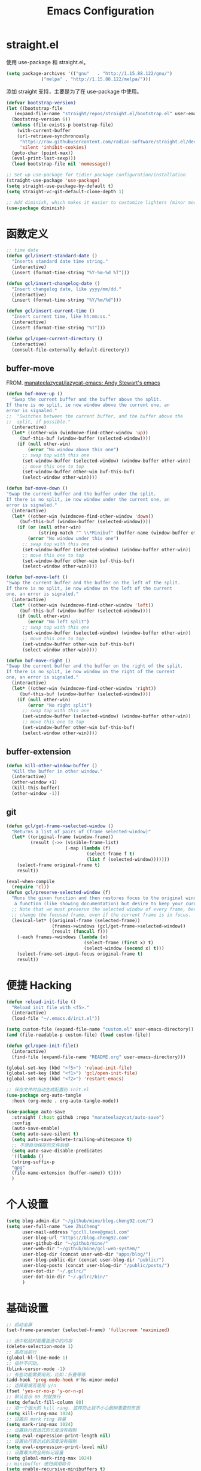 #+TITLE: Emacs Configuration
#+PROPERTY: header-args :tangle init.el
#+auto_tangle: yes

* straight.el

使用 use-package 和 straight.el。

#+begin_src emacs-lisp
  (setq package-archives '(("gnu"   . "http://1.15.88.122/gnu/")
			   ("melpa" . "http://1.15.88.122/melpa/")))
#+end_src

添加 straight 支持，主要是为了在 use-package 中使用。

#+begin_src emacs-lisp
  (defvar bootstrap-version)
  (let ((bootstrap-file
	 (expand-file-name "straight/repos/straight.el/bootstrap.el" user-emacs-directory))
	(bootstrap-version 6))
    (unless (file-exists-p bootstrap-file)
      (with-current-buffer
	  (url-retrieve-synchronously
	   "https://raw.githubusercontent.com/radian-software/straight.el/develop/install.el"
	   'silent 'inhibit-cookies)
	(goto-char (point-max))
	(eval-print-last-sexp)))
    (load bootstrap-file nil 'nomessage))

  ;; Set up use-package for tidier package configuration/installation
  (straight-use-package 'use-package)
  (setq straight-use-package-by-default t)
  (setq straight-vc-git-default-clone-depth 1)

  ;; Add diminish, which makes it easier to customize lighters (minor mode display)
  (use-package diminish)
#+end_src

* 函数定义
#+begin_src emacs-lisp
;; time date
(defun gcl/insert-standard-date ()
  "Inserts standard date time string."
  (interactive)
  (insert (format-time-string "%Y-%m-%d %T")))

(defun gcl/insert-changelog-date ()
  "Insert changelog date, like yyyy/mm/dd."
  (interactive)
  (insert (format-time-string "%Y/%m/%d")))

(defun gcl/insert-current-time ()
  "Insert current time, like hh:mm:ss."
  (interactive)
  (insert (format-time-string "%T")))

(defun gcl/open-current-directory ()
  (interactive)
  (consult-file-externally default-directory))
#+end_src

** buffer-move
FROM. [[https://github.com/manateelazycat/lazycat-emacs][manateelazycat/lazycat-emacs: Andy Stewart's emacs]]

#+begin_src emacs-lisp
(defun buf-move-up ()
  "Swap the current buffer and the buffer above the split.
If there is no split, ie now window above the current one, an
error is signaled."
;;  "Switches between the current buffer, and the buffer above the
;;  split, if possible."
  (interactive)
  (let* ((other-win (windmove-find-other-window 'up))
	 (buf-this-buf (window-buffer (selected-window))))
    (if (null other-win)
        (error "No window above this one")
      ;; swap top with this one
      (set-window-buffer (selected-window) (window-buffer other-win))
      ;; move this one to top
      (set-window-buffer other-win buf-this-buf)
      (select-window other-win))))

(defun buf-move-down ()
"Swap the current buffer and the buffer under the split.
If there is no split, ie now window under the current one, an
error is signaled."
  (interactive)
  (let* ((other-win (windmove-find-other-window 'down))
	 (buf-this-buf (window-buffer (selected-window))))
    (if (or (null other-win)
            (string-match "^ \\*Minibuf" (buffer-name (window-buffer other-win))))
        (error "No window under this one")
      ;; swap top with this one
      (set-window-buffer (selected-window) (window-buffer other-win))
      ;; move this one to top
      (set-window-buffer other-win buf-this-buf)
      (select-window other-win))))

(defun buf-move-left ()
"Swap the current buffer and the buffer on the left of the split.
If there is no split, ie now window on the left of the current
one, an error is signaled."
  (interactive)
  (let* ((other-win (windmove-find-other-window 'left))
	 (buf-this-buf (window-buffer (selected-window))))
    (if (null other-win)
        (error "No left split")
      ;; swap top with this one
      (set-window-buffer (selected-window) (window-buffer other-win))
      ;; move this one to top
      (set-window-buffer other-win buf-this-buf)
      (select-window other-win))))

(defun buf-move-right ()
"Swap the current buffer and the buffer on the right of the split.
If there is no split, ie now window on the right of the current
one, an error is signaled."
  (interactive)
  (let* ((other-win (windmove-find-other-window 'right))
	 (buf-this-buf (window-buffer (selected-window))))
    (if (null other-win)
        (error "No right split")
      ;; swap top with this one
      (set-window-buffer (selected-window) (window-buffer other-win))
      ;; move this one to top
      (set-window-buffer other-win buf-this-buf)
      (select-window other-win))))
#+end_src
** buffer-extension
#+begin_src emacs-lisp
(defun kill-other-window-buffer ()
  "Kill the buffer in other window."
  (interactive)
  (other-window +1)
  (kill-this-buffer)
  (other-window -1))
#+end_src
** git
#+begin_src emacs-lisp
(defun gcl/get-frame->selected-window ()
  "Returns a list of pairs of (frame selected-window)"
  (let* ((original-frame (window-frame))
         (result (->> (visible-frame-list)
                      (-map (lambda (f)
                              (select-frame f t)
                              (list f (selected-window)))))))
    (select-frame original-frame t)
    result))

(eval-when-compile
  (require 'cl))
(defun gcl/preserve-selected-window (f)
  "Runs the given function and then restores focus to the original window. Useful when you want to invoke
   a function (like showing documentation) but desire to keep your current window focused."
  ;; Note that we must preserve the selected window of every frame, because the function being executed may
  ;; change the focused frame, even if the current frame is in focus.
  (lexical-let* ((original-frame (selected-frame))
                 (frames->windows (gcl/get-frame->selected-window))
                 (result (funcall f)))
    (-each frames->windows (lambda (x)
                             (select-frame (first x) t)
                             (select-window (second x) t)))
    (select-frame-set-input-focus original-frame t)
    result))
#+end_src
* 便捷 Hacking
#+begin_src emacs-lisp
  (defun reload-init-file ()
    "Reload init file with <f5>."
    (interactive)
    (load-file "~/.emacs.d/init.el"))

  (setq custom-file (expand-file-name "custom.el" user-emacs-directory))
  (and (file-readable-p custom-file) (load custom-file))

  (defun gcl/open-init-file()
    (interactive)
    (find-file (expand-file-name "README.org" user-emacs-directory)))

  (global-set-key (kbd "<f5>") 'reload-init-file)
  (global-set-key (kbd "<f1>") 'gcl/open-init-file)
  (global-set-key (kbd "<f2>") 'restart-emacs)

  ;; 保存文件时自动生成配置到 init.el
  (use-package org-auto-tangle
    :hook (org-mode . org-auto-tangle-mode))

  (use-package auto-save
    :straight (:host github :repo "manateelazycat/auto-save")
    :config
    (auto-save-enable)
    (setq auto-save-silent t)
    (setq auto-save-delete-trailing-whitespace t)
    ;; 不想自动保存的文件后缀
    (setq auto-save-disable-predicates
	'((lambda ()
	(string-suffix-p
	"gpg"
	(file-name-extension (buffer-name)) t))))
    )
#+end_src

* 个人设置
#+begin_src emacs-lisp
(setq blog-admin-dir "~/github/mine/blog.cheng92.com/")
(setq user-full-name "Lee ZhiCheng"
      user-mail-address "gccll.love@gmail.com"
      user-blog-url "https://blog.cheng92.com"
      user-github-dir "~/github/mine/"
      user-web-dir "~/github/mine/gcl-web-system/"
      user-blog-dir (concat user-web-dir "apps/blog/")
      user-blog-public-dir (concat user-blog-dir "public/")
      user-blog-posts (concat user-blog-dir "/public/posts/")
      user-dot-dir "~/.gclrc/"
      user-dot-bin-dir "~/.gclrc/bin/"
      )
#+end_src
* 基础设置
#+begin_src emacs-lisp
  ;; 启动全屏
  (set-frame-parameter (selected-frame) 'fullscreen 'maximized)

  ;; 选中粘贴时能覆盖选中的内容
  (delete-selection-mode 1)
  ;; 高亮当前行
  (global-hl-line-mode 1)
  ;; 指针不闪动。
  (blink-cursor-mode -1)
  ;; 有些功能需要用到，比如：折叠等等
  (add-hook 'prog-mode-hook #'hs-minor-mode)
  ;; 选择是或否是用 y/n
  (fset 'yes-or-no-p 'y-or-n-p)
  ;; 默认显示 80 列就换行
  (setq default-fill-column 80)
  ;; 用一个很大的 kill ring. 这样防止我不小心删掉重要的东西
  (setq kill-ring-max 1024)
  ;; 设置的 mark ring 容量
  (setq mark-ring-max 1024)
  ;; 设置执行表达式的长度没有限制
  (setq eval-expression-print-length nil)
  ;; 设置执行表达式的深度没有限制
  (setq eval-expression-print-level nil)
  ;; 设置最大的全局标记容量
  (setq global-mark-ring-max 1024)
  ;; minibuffer 递归调用命令
  (setq enable-recursive-minibuffers t)
  ;; 删除minibuffer的重复历史
  (setq history-delete-duplicates t)
  ;; 显示消息超时的时间
  (setq minibuffer-message-timeout 1)
  ;; 自动更新 buffer
  (setq auto-revert-mode 1)
  ;; 括号匹配显示但不是烦人的跳到另一个括号。
  (setq show-paren-style 'parentheses)
  ;; 当插入右括号时显示匹配的左括号
  (setq blink-matching-paren t)
  ;; 不自动添加换行符到末尾, 有些情况会出现错误
  (setq require-final-newline nil)
  ;; 比较窗口设置在同一个 frame 里
  (setq ediff-window-setup-function (quote ediff-setup-windows-plain))
  ;; 设置传送文件默认的方法
  (setq tramp-default-method "ssh")
  ;; 禁止显示鼠标指针
  (setq void-text-area-pointer nil)
  ;; 当出现异常时弹出三角警告
  (setq visible-bell t)
  ;; 显示行尾空格
  (setq show-trailing-whitespace t)
  (setq create-lockfiles nil)

  ;; --- 关闭启动消息。
  (setq inhibit-startup-screen t)
  (setq inhibit-startup-message t)
  (setq inhibit-startup-echo-area-message t)
  (setq initial-scratch-message nil)
  ;; 改变 *scratch* buffer 的模式
  (setq initial-major-mode 'emacs-lisp-mode)
  (setq initial-buffer-choice t)
  ;; *scratch* buffer 初始显示的内容
  (setq initial-scratch-message "\
  ;; This buffer is for notes you don't want to save, and for Ruby code.
  ;; If you want to create a file, visit that file with C-x C-f,
  ;; then enter the text in that file's own buffer.")
#+end_src
* 性能设置
#+begin_src emacs-lisp
  (defun max-gc-limit ()
    (setq gc-cons-threshold most-positive-fixnum))

  (defun reset-gc-limit ()
    (setq gc-cons-threshold 800000))

  ;; 设置垃圾回收限制
  (add-hook 'minibuffer-setup-hook #'max-gc-limit)
  (add-hook 'minibuffer-exit-hook #'reset-gc-limit)
  (setq-default bidi-display-reordering nil)

  ;; 加速启动
  (setq auto-mode-case-fold nil)
  ;; 加快快捷键提示的速度
  (setq echo-keystrokes 0.1)

  ;; 提升 IO 性能。
  (setq process-adaptive-read-buffering nil)
  ;; 增加单次读取进程输出的数据量（缺省 4KB) 。
  (setq read-process-output-max (* 1024 1024))

  ;; 缩短 fontify 时间。
  (setq jit-lock-defer-time nil)
  (setq jit-lock-context-time 0.1)
  ;; 更积极的 fontify 。
  (setq fast-but-imprecise-scrolling nil)
  (setq redisplay-skip-fontification-on-input nil)

  ;; 缩短更新 screen 的时间。
  (setq idle-update-delay 0.1)

  ;; 使用字体缓存，避免卡顿。
  (setq inhibit-compacting-font-caches t)
  ;; 使用更瘦字体。
  (setq ns-use-thin-smoothing t)
  ;; 一次滚动一行，避免窗口跳动。
  (setq mouse-wheel-scroll-amount '(1 ((shift) . hscroll)))
  (setq mouse-wheel-scroll-amount-horizontal 1)
  (setq mouse-wheel-follow-mouse t)
  (setq mouse-wheel-progressive-speed nil)

  (defconst 1mb 1048576)
  (defconst 20mb 20971520)
  (defconst 30mb 31457280)
  (defconst 50mb 52428800)

  ;; lsp-mode's performance suggest
  (setq read-process-output-max (* 3 1mb))
#+end_src

so-long

#+begin_src emacs-lisp
(use-package so-long
  :straight (:host github :repo "hlissner/emacs-so-long")
  :config
  (add-hook 'after-init-hook #'global-so-long-mode)
  (setq so-long-threshold 40000))
#+end_src
* UI/主题/字体
#+begin_src emacs-lisp
(set-face-attribute 'default nil :height 140 :family "WenQuanYi Micro Hei Mono")

(use-package font-lock+
  :straight (:host github :repo "emacsmirror/font-lock-plus"))

(use-package all-the-icons)
(use-package all-the-icons-dired
  :hook ((dired-mode . all-the-icons-dired-mode)))

;; -- header line
(set-face-attribute 'header-line nil
                    :foreground (face-attribute 'mode-line :foreground)
                    :background (face-attribute 'mode-line :background)
                    ;; height of mode-line is also unspecified, so we set it directly.
                    :height 150
                    :box (face-attribute 'mode-line :box))

;; -- awesome tray
(use-package awesome-tray
  :straight (awesome-tray :type git :host github :repo "manateelazycat/awesome-tray")
  :config
  (setq awesome-tray-mode-line-height 0.1)
  ;; (setq-default awesome-tray-mode-line-default-height 0.1)
  (setq awesome-tray-mode-line-active-color "#EC4899")
  (setq awesome-tray-mode-line-inactive-color "#959eb1")
  (setq awesome-tray-active-modules '(
				      ;; "location"
				      "pdf-view-page"
				      "date"
				      "file-path"
				      "buffer-name"
				      "mode-name"
				      "battery"
				      "git"
				      "input-method"
				      "evil"
				      ;; "flymake"
				      "belong"
				      "anzu"
				      ;; "github"
				      ))
  (setq awesome-tray-date-format "%d/%H:%M:%S")

  (awesome-tray-mode 1))

;; -- highlight-parentheses
(use-package highlight-parentheses
  :hook (prog-mode . highlight-parentheses-mode)
  :config
  (add-hook 'minibuffer-setup-hook #'highlight-parentheses-minibuffer-setup)
  )

;; -- 丰富括号
(use-package rainbow-delimiters
  :hook (prog-mode-hook . rainbow-delimiters-mode))

#+end_src
* MiniBuffer

** marginalia
#+begin_src emacs-lisp
(use-package marginalia
    :custom
    (marginalia-max-relative-age 0)
    (marginalia-align 'right)
    :init
    (marginalia-mode))
#+end_src
*** all-the-icons-completion
#+begin_src emacs-lisp
(use-package all-the-icons-completion
    :after (marginalia all-the-icons)
    :hook (marginalia-mode . all-the-icons-completion-marginalia-setup)
    :init
    (all-the-icons-completion-mode))
#+end_src
*** vertico
#+begin_src emacs-lisp
(use-package vertico
  ;; Special recipe to load extensions conveniently
  :straight (vertico :files (:defaults "extensions/*")
		                 :includes (vertico-indexed
				                        vertico-flat
				                        vertico-grid
				                        vertico-mouse
				                        vertico-quick
				                        vertico-buffer
				                        vertico-repeat
				                        vertico-reverse
				                        vertico-directory
				                        vertico-multiform
				                        vertico-unobtrusive
				                        ))
  ;; Make sure vertico state is saved for `vertico-repeat'
  :hook (minibuffer-setup . vertico-repeat-save)
  :custom
  (vertico-count 13)                    ; Number of candidates to display
  (vertico-resize t)
  (vertico-cycle nil) ; Go from last to first candidate and first to last (cycle)?
  :config
  (vertico-mode))
#+end_src
** embark
#+begin_src emacs-lisp
(use-package embark
  :ensure t

  :bind
  (("C-." . embark-act)         ;; pick some comfortable binding
   ("C-;" . embark-dwim)        ;; good alternative: M-.
   ("C-h B" . embark-bindings)) ;; alternative for `describe-bindings'

  :init

  ;; Optionally replace the key help with a completing-read interface
  (setq prefix-help-command #'embark-prefix-help-command)

  :config

  ;; Hide the mode line of the Embark live/completions buffers
  (add-to-list 'display-buffer-alist
               '("\\`\\*Embark Collect \\(Live\\|Completions\\)\\*"
                 nil
                 (window-parameters (mode-line-format . none)))))

;; Consult users will also want the embark-consult package.
(use-package embark-consult
  :ensure t ; only need to install it, embark loads it after consult if found
  :hook
  (embark-collect-mode . consult-preview-at-point-mode))
#+end_src
* Evil
#+begin_src emacs-lisp
(use-package which-key
  :hook (after-init . which-key-mode)
  :ensure t
  :init
  (setq which-key-side-window-location 'bottom)
  (setq which-key-show-early-on-C-h t)
  (setq which-key-idle-delay 0.1)
  ;;(setq which-key-idle-secondary-delay 0.05)
  (which-key-mode)
  )

(use-package evil
  :ensure t
  :init
  (evil-mode)
  :config
  ;; 退出编辑模式后光标留在原地
  (setq evil-move-cursor-back nil)
  ;; 让回车，TAB，空格键保持原来的功能
  (with-eval-after-load 'evil-maps
    (define-key evil-motion-state-map (kbd "RET") nil)
    (define-key evil-motion-state-map (kbd "TAB") nil)
    (define-key evil-motion-state-map (kbd "SPC") nil))
  (progn
    (setcdr evil-insert-state-map nil)
    (define-key evil-insert-state-map [escape] 'evil-normal-state)

    ;; --- 解绑一些按键
    (evil-global-set-key 'normal (kbd "c") nil)

    (setcdr evil-insert-state-map nil)
    (define-key evil-insert-state-map [escape] 'evil-normal-state)
    (setq-default evil-ex-search-persistent-highlight nil)

    (define-key evil-motion-state-map (kbd "0") 'evil-end-of-line)

    (evil-global-set-key 'normal "f" 'evil-avy-goto-char)
    (evil-global-set-key 'normal "w" 'evil-avy-goto-word-or-subword-1)
    (evil-global-set-key 'normal "s" 'evil-avy-goto-line)
    (evil-global-set-key 'motion "-" 'org-decrease-number-at-point)
    (evil-global-set-key 'motion "+" 'org-increase-number-at-point)

    (evil-global-set-key 'normal (kbd "gd") 'xref-find-definitions)
    (evil-global-set-key 'normal (kbd "gb") 'xref-pop-marker-stack)
    (evil-global-set-key 'normal (kbd "gc") 'show-commit-and-preserve-window)

    (evil-global-set-key 'normal (kbd "cc") 'evilnc-copy-and-comment-lines)
    )
  )

(use-package evil-nerd-commenter
  :ensure t)

(use-package evil-surround
  :ensure t
  :config
  (setq-default evil-surround-pairs-alist
		            '((?\( . ("(" . ")"))
                  (?\[ . ("[" . "]"))
                  (?\{ . ("{" . "}"))

                  (?\) . ("( " . " )"))
                  (?\] . ("[ " . " ]"))
                  (?\} . ("{ " . " }"))

                  (?# . ("#{" . "}"))
                  (?b . ("(" . ")"))
                  (?B . ("{" . "}"))
                  (?> . ("<" . ">"))

                  (?\/ . ("/* " . " */"))

                  ;; Single-quoted strings
                  (?\' . ("'" . "'"))

                  ;; Emacs-style quotes
                  (?\` . ("`" . "'"))
		              ;; javascript
                  (?\` . ("`" . "`"))

                  ;; Python multi-line strings
                  (?d . ("\"\"\"" . "\"\"\""))
                  (?D . ("'''" . "'''"))

                  (?t . evil-surround-read-tag)
                  (?< . evil-surround-read-tag)
                  (?f . evil-surround-function)))
  (global-evil-surround-mode 1))
#+end_src

在一些模式中关闭 evil-mode:

#+begin_src emacs-lisp
;; (evil-set-initial-state 'color-rg-mode 'emacs)
;; (evil-set-initial-state 'multi-vterm-mode 'emacs)
;; (evil-set-initial-state 'vterm-mode 'emacs)
;; (evil-set-initial-state 'magit-mode 'emacs)
;; (evil-set-initial-state 'dired-mode 'emacs)
;; (evil-set-initial-state 'magit-branch-manager-mode 'emacs)
#+end_src

* General
#+begin_src emacs-lisp
(use-package general)
#+end_src
** Fn
#+begin_src emacs-lisp
(general-define-key
 ;; "<f2>" 'restart-emacs
 )
#+end_src

** 逗号前缀

#+begin_src emacs-lisp
(general-create-definer global-leader
  :keymaps 'override
  :states '(emacs normal hybrid motion visual operator)
  :prefix ","
  "" '(:ignore t :which-key (lambda (arg) `(,(cadr (split-string (car arg) " ")) . ,(replace-regexp-in-string "-mode$" "" (symbol-name major-mode))))))

(global-leader
  ;; "c" 'blamer-show-posframe-commit-info
  "," 'hydra-smerge/body
  "l" 'hydra-lsp/body
  "r" 'hydra-roam/body
  "t" 'treemacs
  )
#+end_src

** SPC 空格

#+begin_src emacs-lisp
  (general-create-definer global-definer
    :keymaps 'override
    :states '(insert emacs normal hybrid motion visual operator)
    :prefix "SPC"
    :non-normal-prefix "C-SPC")

  (global-definer
   "TAB" 'projectile-persp-switch-project
   "SPC" 'execute-extended-command
   "0" 'select-window-0
   "1" 'select-window-1
   "2" 'select-window-2
   "3" 'select-window-3
   "," 'delete-window
   "." 'kill-this-buffer
   ";" 'kill-other-window-buffer
   "x" 'switch-to-scratch-buffer
   "`" 'multi-vterm-project
   )

  ;; 可以定制 SPC <key1> <key2> ...
  (defmacro +general-global-menu! (name infix-key &rest body)
    "Create a definer named +general-global-NAME wrapping global-definer.
    Create prefix map: +general-global-NAME. Prefix bindings in BODY with INFIX-KEY."
    (declare (indent 2))
    `(progn
       (general-create-definer ,(intern (concat "+general-global-" name))
	 :wrapping global-definer
	 :prefix-map ',(intern (concat "+general-global-" name "-map"))
	 :infix ,infix-key
	 :wk-full-keys nil
	 "" '(:ignore t :which-key ,name))
       (,(intern (concat "+general-global-" name))
	,@body)))
#+end_src

*** SPC a 应用类
#+begin_src emacs-lisp
  (+general-global-menu! "apps" "a"
			 "a" 'org-agenda
			 "c" 'agenda
       ;; "l" 'app-launcher-run-app
       )
#+end_src

*** SPC b Buffer 相关

#+begin_src emacs-lisp
  (+general-global-menu! "buffer" "b"
			 "b" 'consult-buffer
			 "o" 'consult-buffer-other-window
			 "p" 'previous-buffer
			 "n" 'next-buffer
			 "k" 'kill-buffer
			 "d" 'kill-current-buffer
			 "i" 'ibuffer
			 "r" 'crux-rename-buffer-and-file
			 "x" 'crux-kill-other-buffers
			 "f" 'gcl/open-current-directory
			 )
#+end_src

*** SPC e 异常
#+begin_src emacs-lisp
(+general-global-menu! "errors" "e"
  "e" 'consult-lsp-diagnostics
	)
#+end_src
*** SPC f 文件相关

#+begin_src emacs-lisp
  (+general-global-menu! "files" "f"
			 "o" 'crux-open-with
			 "p" 'consult-find
			 "f" 'find-file
			 "d" 'crux-delete-file-and-buffer
			 "r" 'crux-rename-file-and-buffer
			 )
#+end_src

*** SPC l 加载或链接相关

#+begin_src emacs-lisp
  (+general-global-menu! "load&link" "l"
			 ;; test: https://blog.cheng92.com
			 "o" 'link-hint-open-link
			 "c" 'link-hint-copy-link
			 )
#+end_src

*** SPC p 项目相关

#+begin_src emacs-lisp
  (+general-global-menu! "projects" "p"
			 "p" 'consult-projectile-switch-project
			 "f" 'consult-projectile-find-file
			 "d" 'consult-projectile-find-dir
			 "b" 'consult-projectile-switch-to-buffer
			 "B" 'consult-project-buffer
			 )
#+end_src

*** SPC q 查询相关

#+begin_src emacs-lisp
  (+general-global-menu! "query" "q"
			 ;; "r" 'restart-emacs
			 )
#+end_src

*** SPC s 搜索相关

#+begin_src emacs-lisp
(+general-global-menu! "search" "s"
  "p" 'consult-ripgrep
  "v" 'consult-lsp-symbols
  )
#+end_src

*** SPC t treemacs
#+begin_src emacs-lisp
(+general-global-menu! "treemacs" "t"
  "1" 'treemacs-delete-other-windows
  "," 'treemacs
  "d" 'treemacs-select-directory
  "b" 'treemacs-bookmark
  "f" 'treemacs-find-file
  "t" 'treemacs-find-tag
  )
#+end_src
*** SPC w 窗口相关

#+begin_src emacs-lisp
  (+general-global-menu! "window" "w"
			 "," 'delete-window
			 "-" 'split-window-below
			 "v" 'split-window-right
			 "m" 'delete-other-windows
			 "h" 'evil-window-left
			 "l" 'evil-window-right
			 "j" 'evil-window-down
			 "k" 'evil-window-up)
#+end_src

** 组合按键
*** Control 组合键(C)
#+begin_src emacs-lisp
  (general-define-key
   ;; "C-;" 'embark-act
   "C-=" 'er/expand-region
   ;; "C-a" 'crux-move-beginning-of-line
   "C-r" 'crux-rename-buffer-and-file
   "C-j" 'emmet-expand-yas
   "C-s" 'consult-line
   "C-'" 'toggle-quotes-plus
   "C-`" 'vterm-toggle
   "C-w" 'evil-delete-backward-word
   "C-p" 'previous-line
   "C-S-h" 'buf-move-left
   "C-S-l" 'buf-move-right
   "C-S-j" 'buf-move-down
   "C-S-k" 'buf-move-up
   "C-S-o" 'duplicate-line-or-region-above
   "C-S-n" 'duplicate-line-or-region-below

   ;; C-c
   ;; 1 + 2 + 3
   ;; C-c f  -> hydra-lsp/body
   "C-c b" 'consult-bookmark
   "C-c h" 'consult-history
   "C-c o" 'consult-outline
   ;; "C-c c" 'copy-buffer-file-name-as-kill
   "C-c e" 'consult-flycheck
   "C-c r" 'vr/replace
   "C-c q" 'vr/query-replace
   "C-c m" 'vr/mc-mark
   "C-c u" 'uuidgen
   "C-c f" 'devdocs-lookup
   "C-c t" 'treemacs

   ;; C-c i, insert
   "C-c i u" 'org-mac-link-get-link
   "C-c i s" 'yas-insert-snippet
   "C-c i y" 'consult-yasnippet
   "C-c i t" 'gcl/insert-current-time
   "C-c i d" 'gcl/insert-standard-date

   ;; C-c g, git
   ;; ...

   ;; yas & fanyi
   "C-c y y" 'fanyi-dwim2
   "C-c y n" 'yas-new-snippet
   "C-c y r" 'yas-reload-all
   "C-c y v" 'yas-visit-snippet-file
   "C-c y V" 'consult-yasnippet-visit-snippet-file
   )
#+end_src

*** Command 组合键(s)

#+begin_src emacs-lisp
  (general-define-key
   "<s-backspace>" 'crux-kill-line-backwards
   "<s-left>" 'windmove-left
   "<s-right>" 'windmove-right
   "<s-down>" 'windmove-down
   "<s-up>" 'windmove-up
   "s-," 'bury-buffer
   "s-." 'unbury-buffer
   "s-<" 'watch-other-window-up-line
   "s->" 'watch-other-window-down-line
   ;; "s-0" 'sp-splice-sexp
   "s-p" 'move-text-up
   "s-n" 'move-text-down
   "s-m" 'toggle-input-method
   "s-o" 'toggle-one-window
   "s-R" 're-builder
   ;; "s-i" 'gcl/string-inflection-cycle-auto
   "s-d" 'consult-dir
   "s-F" 'format-all-buffer
   ;; "s-h" 'gcl/urls/body
   "s-`" 'vterm-toggle
   "s-'" 'vertico-repeat

   ;; s-g
   "s-g" nil
   "s-g o" 'consult-outline
   "s-g m" 'consult-mark
   "s-g k" 'consult-global-mark
   "s-g i" 'consult-yasnippet
   )
#+end_src

*** Option/Alt 组合键(M)

#+begin_src emacs-lisp
  (general-define-key
   ;; M, Option/Alt
   "M-0" 'treemacs
   "M-s" 'symbol-overlay-put
   "M-n" 'symbol-overlay-switch-forward
   "M-p" 'symbol-overlay-switch-backward
   "M-c" 'symbol-overlay-remove-all
   ;; "M-*" 'tempel-insert
   ;; "M-+" 'tempel-complete
   "M-'" 'consult-register-store
   "M-#" 'consult-register-load
   "M-;" 'evilnc-comment-or-uncomment-lines
   ;; "M-e" 'emojify-insert-emoji
   "M-d" 'dash-at-point
   ;; "M-j" 'rime-inline-ascii
   "M-i" 'consult-imenu
   "M-m" 'blamer-show-posframe-commit-info
   )
#+end_src

* snippets
** abbrevs
#+begin_src emacs-lisp
(setq save-abbrevs nil)
(setq-default abbrev-mode t)
(define-abbrev-table
  'global-abbrev-table '(
			 ;; signature
			 ("8zc" "lizhicheng")
			 ("8zj" "李志诚")
			 ("8lp" "范婷婷")
			 ;; Microsoft
			 ("8ms" "Microsoft")
			 ("8em" "gccll.love@gmail.com")
			 ("8bl" "https://blog.cheng92.com")
			 ))

#+end_src
** dabbrevs
#+begin_src emacs-lisp
(use-package dabbrev
    ;; Swap M-/ and C-M-/
    :bind (("M-/" . dabbrev-completion)
	   ("C-M-/" . dabbrev-expand))
    ;; Other useful Dabbrev configurations.
    :custom
    (dabbrev-ignored-buffer-regexps '("\\.\\(?:pdf\\|jpe?g\\|png\\)\\'")))
#+end_src
** fancy-dabbrev
#+begin_src emacs-lisp
(use-package fancy-dabbrev
  :ensure t
  :config
  (global-fancy-dabbrev-mode)
  ;; Bind fancy-dabbrev-expand and fancy-dabbrev-backward to your keys of
  ;; choice, here "TAB" and "Shift+TAB":
  (global-set-key (kbd "M-/") 'fancy-dabbrev-expand)
  (global-set-key (kbd "M-?") 'fancy-dabbrev-backward)

  ;; If you want TAB to indent the line like it usually does when the cursor
  ;; is not next to an expandable word, use 'fancy-dabbrev-expand-or-indent
  ;; instead of `fancy-dabbrev-expand`:
  ;; (global-set-key (kbd "TAB") 'fancy-dabbrev-expand-or-indent)
  ;; (global-set-key (kbd "<backtab>") 'fancy-dabbrev-backward)
  ;; Let dabbrev searches ignore case and expansions preserve case:
  (setq dabbrev-case-distinction nil)
  (setq dabbrev-case-fold-search t)
  (setq dabbrev-case-replace nil)
  )
#+end_src
** snippets

#+begin_src emacs-lisp
(use-package yasnippet
  :diminish yas-minor-mode
  :hook ((prog-mode org-mode) . yas-minor-mode)
  :config
  (setq yas-snippet-dirs '("~/.emacs.d/snippets"))
  (yas-reload-all))
(use-package yasnippet-snippets
  :defer t
  :after yasnippet)
(yas-global-mode 1)
(add-hook 'prog-mode-hook #'yas-minor-mode)
#+end_src
* bookmarks
#+begin_src emacs-lisp
;; 有变化时自动保存
(setq bookmark-save-flag 1)
#+end_src
* 文字编辑
** expand-region
#+begin_src emacs-lisp
(use-package expand-region)
#+end_src
** smartparens
#+begin_src emacs-lisp
(use-package smartparens
  :diminish smartparens-mode
  :bind
  (:map smartparens-mode-map
        ("C-M-f" . sp-forward-sexp)
        ("C-M-b" . sp-backward-sexp)
        ("C-M-k" . sp-kill-sexp)
        ("C-M-w" . sp-copy-sexp)
	:map smartparens-strict-mode-map
        ("C-M-<backspace>" . sp-backward-unwrap-sexp)
        ("C-M-d" . sp-unwrap-sexp))
  :hook
  ((prog-mode . smartparens-mode)
   ;; (smartparens-mode . smartparens-strict-mode)
   )
  :config (require 'smartparens-config))
#+end_src

** hungry-delete
#+begin_src emacs-lisp
(use-package autorevert
  :diminish
  :hook (after-init . global-auto-revert-mode))
(use-package hungry-delete
  :diminish
  :hook (after-init . global-hungry-delete-mode)
  :config (setq-default hungry-delete-chars-to-skip " \t\f\v"))
#+end_src
** symbol-overlay
#+begin_src emacs-lisp
(use-package symbol-overlay)
#+end_src
** move-text
#+begin_src emacs-lisp
(use-package move-text)
#+end_src
** editorconfig
#+begin_src emacs-lisp
(use-package editorconfig
  :config
  (editorconfig-mode 1))
#+end_src
** toggle-quotes-plus
#+begin_src emacs-lisp
(use-package toggle-quotes-plus
  :straight (:host github :repo "jcs-elpa/toggle-quotes-plus")
  :config
  (setq toggle-quotes-plus-chars '("\""
                                 "'"
                                 "`")))
#+end_src
* 工具类

** hydra
#+begin_src emacs-lisp
(use-package hydra)
#+end_src
*** hydra-org-roam
#+begin_src emacs-lisp
(defhydra hydra-roam (:exit t :columns 3)
  "org-roam
-------------------------------------------------------------------------------------
"
  ("," org-roam-buffer-toggle "Toggle Buffer")
  ("a" org-roam-alias-add "Add Alias")
  ("b" consult-org-roam-backlinks "Backward Links")
  ("c" org-roam-capture "Capture")
  ("C" org-id-get-create "Create ID")
  ("d" org-roam-dailies-capture-today "Capture Dailies")
  ("f" consult-org-roam-file-find "Find File")
  ("g" org-roam-graph "Graph")
  ("i" org-roam-node-insert "Insert Node")
  ("l" consult-org-roam-forward-links "Forward Links")
  ("n" org-roam-node-find "Find Node")
  ("r" org-roam-node-random "Random Node")
  ("s" consult-org-roam-search "Search")
  ("t" org-roam-tag-add "Add Tag")
  ("u" org-roam-ui-open "Roam UI")
  ("q" nil "Quit")
  )
#+end_src

*** hydra-lsp
#+begin_src emacs-lisp
(defhydra hydra-lsp (:exit t :hint nil)
  "
 Buffer^^               Server^^                   Symbol
-------------------------------------------------------------------------------------
 [_f_] format           [_M-r_] restart            [_d_] declaration  [_i_] implementation  [_o_] documentation
 [_m_] imenu            [_S_]   shutdown           [_D_] definition   [_t_] type            [_r_] rename
 [_x_] execute action   [_M-s_] describe session   [_R_] references   [_s_] signature"
  ("d" lsp-find-declaration)
  ("D" lsp-ui-peek-find-definitions)
  ("R" lsp-ui-peek-find-references)
  ("i" lsp-ui-peek-find-implementation)
  ("t" lsp-find-type-definition)
  ("s" lsp-signature-help)
  ("o" lsp-describe-thing-at-point)
  ("r" lsp-rename)

  ("f" format-all-buffer)
  ("m" lsp-ui-imenu)
  ("x" lsp-execute-code-action)

  ("M-s" lsp-describe-session)
  ("M-r" lsp-restart-workspace)
  ("S" lsp-shutdown-workspace))
#+end_src
*** hydra-smerge
#+begin_src emacs-lisp
(defhydra gcl/smerge (:color red :hint nil)
  "
Navigate       Keep               other
----------------------------------------
_p_: previous  _c_: current       _e_: ediff
_n_: next      _m_: mine  <<      _u_: undo
_j_: up        _o_: other >>      _r_: refine
_k_: down      _a_: combine       _q_: quit
               _b_: base
"
  ("n" smerge-next)
  ("p" smerge-prev)
  ("c" smerge-keep-current)
  ("m" smerge-keep-mine)
  ("o" smerge-keep-other)
  ("b" smerge-keep-base)
  ("a" smerge-keep-all)
  ("e" smerge-ediff)
  ("j" previous-line)
  ("k" forward-line)
  ("r" smerge-refine)
  ("u" undo)
  ("q" nil :exit t))
#+end_src
** crux
#+begin_src emacs-lisp
(use-package crux)
#+end_src
** fanyi
#+begin_src emacs-lisp
(use-package fanyi
  :config
  (custom-set-variables
   '(fanyi-providers '(fanyi-haici-provider
                       fanyi-youdao-thesaurus-provider
                       fanyi-etymon-provider
                       fanyi-longman-provider
                       fanyi-libre-provider)))

  ;; 还要自动选择翻译内容 buffer
  (setq fanyi-auto-select nil))
#+end_src
** link-hint
#+begin_src emacs-lisp
(use-package link-hint
  :ensure t
  :bind
  ("C-c l o" . link-hint-open-link)
  ("C-c l c" . link-hint-copy-link))
#+end_src
** math-at-point

Result 6.23+(3.789/(5-4)) + 6.4*(2 - (5+3) *736.83 ) /2000

#+begin_src emacs-lisp
(use-package math-at-point
  :straight (:host github :repo "shankar2k/math-at-point"))
#+end_src
** uuid
#+begin_src emacs-lisp
(use-package uuidgen)
#+end_src
** dired
#+begin_src emacs-lisp
(require 'dired)

(setq dired-recursive-deletes 'always)
(setq dired-recursive-copies 'always)
(setq delete-by-moving-to-trash t)
(setq dired-dwim-target t)
(setq dired-listing-switches "-alh")

(setq dired-guess-shell-alist-user
      '(("\\.pdf\\'" "open")
        ("\\.docx\\'" "open")
        ("\\.\\(?:djvu\\|eps\\)\\'" "open")
        ("\\.\\(?:jpg\\|jpeg\\|png\\|gif\\|xpm\\)\\'" "open")
        ("\\.\\(?:xcf\\)\\'" "open")
        ("\\.csv\\'" "open")
        ("\\.tex\\'" "open")
        ("\\.\\(?:mp4\\|mkv\\|avi\\|flv\\|ogv\\)\\(?:\\.part\\)?\\'"
         "open")
        ("\\.\\(?:mp3\\|flac\\)\\'" "open")
        ("\\.html?\\'" "open")
        ("\\.md\\'" "open")))

(use-package diredfl
  :hook ((dired-mode . diredfl-mode)))
#+end_src
** app-launcher
#+begin_src emacs-lisp :tangle no
(use-package app-launcher
  :straight '(app-launcher :host github :repo "SebastienWae/app-launcher"))
#+end_src
** dash-at-point
#+begin_src emacs-lisp
(use-package dash-at-point)
#+end_src
** devdocs
#+begin_src emacs-lisp
(use-package devdocs)
#+end_src
** httprepl
#+begin_src emacs-lisp
(use-package httprepl)
#+end_src
* 开发设置

node 包路径：

#+begin_src emacs-lisp
(setenv "NODE_PATH" "/usr/local/lib/node_modules")
#+end_src

** editorconfig
#+begin_src emacs-lisp
(use-package editorconfig
  :config
  (editorconfig-mode 1))
#+end_src
** orderless

#+begin_src emacs-lisp
  ;; Optionally use the `orderless' completion style.
  (use-package orderless
    :init
    ;; Configure a custom style dispatcher (see the Consult wiki)
    ;; (setq orderless-style-dispatchers '(+orderless-dispatch)
    ;;       orderless-component-separator #'orderless-escapable-split-on-space)
    (setq completion-styles '(orderless-fast)
	  completion-category-defaults nil
	  completion-category-overrides '((file (styles . (partial-completion)))))


    :config
    (defun orderless-fast-dispatch (word index total)
      (and (= index 0) (= total 1) (length< word 4)
	   `(orderless-regexp . ,(concat "^" (regexp-quote word)))))

    (orderless-define-completion-style orderless-fast
      (orderless-style-dispatchers '(orderless-fast-dispatch))
      (orderless-matching-styles '(orderless-literal orderless-regexp)))
    )


#+end_src

** corfu

#+begin_src emacs-lisp
  (use-package corfu
    :after orderless
    ;; Optional customizations
    :custom
    (corfu-cycle t)                ;; Enable cycling for `corfu-next/previous'
    (corfu-auto t)                 ;; Enable auto completion
    (corfu-quit-at-boundary nil)     ;; Automatically quit at word boundary
    (corfu-quit-no-match t)        ;; Automatically quit if there is no match
    (corfu-auto-delay 0)
    ;; 输入两个字符开始实例
    (corfu-auto-prefix 2)
    ;; (corfu-separator ?\s)          ;; Orderless field separator
    (corfu-preview-current nil)    ;; Disable current candidate preview
    (corfu-preselect-first t)    ;; Enable candidate preselection
    ;; (corfu-on-exact-match nil)     ;; Configure handling of exact matches
    ;; (corfu-echo-documentation nil) ;; Disable documentation in the echo area
    ;; (corfu-scroll-margin 5)        ;; Use scroll margin
    ;; (corfu-min-width 80)
    (corfu-max-width 80)
    :bind
    (:map corfu-map
	  ("C-j" . corfu-next)
	  ("C-k" . corfu-previous)
	  ("<escape>" . corfu-quit)
	  ;; ("M-l" . corfu-show-location)
	  ;; ("M-d" . corfu-show-documentation)
	  )
    :init
    (global-corfu-mode)
    :config
    (defun corfu-enable-always-in-minibuffer ()
      "Enable Corfu in the minibuffer if Vertico/Mct are not active."
      (unless (or (bound-and-true-p mct--active)
		  (bound-and-true-p vertico--input))
	;; (setq-local corfu-auto nil) Enable/disable auto completion
	(corfu-mode 1)))
    (add-hook 'minibuffer-setup-hook #'corfu-enable-always-in-minibuffer 1)
    )

  (use-package kind-icon
    :after corfu
    :custom
    (kind-icon-use-icons t)
    (kind-icon-default-face 'corfu-default) ; Have background color be the same as `corfu' face background
    (kind-icon-blend-background nil)  ; Use midpoint color between foreground and background colors ("blended")?
    (kind-icon-blend-frac 0.08)
    :config
    (add-to-list 'corfu-margin-formatters #'kind-icon-margin-formatter) ; Enable `kind-icon'
    )

  (use-package corfu-doc
    ;; NOTE 2022-02-05: At the time of writing, `corfu-doc' is not yet on melpa
    :straight (corfu-doc :type git :host github :repo "galeo/corfu-doc")
    :after corfu
    :hook (corfu-mode . corfu-doc-mode)
    :bind
    (:map corfu-map
	  ("M-n" . corfu-doc-scroll-up)
	  ("M-p" . corfu-doc-scroll-down))
    :custom
    (corfu-doc-delay 0.5)
    (corfu-doc-max-width 70)
    (corfu-doc-max-height 20)

    ;; NOTE 2022-02-05: I've also set this in the `corfu' use-package to be
    ;; extra-safe that this is set when corfu-doc is loaded. I do not want
    ;; documentation shown in both the echo area and in the `corfu-doc' popup.
    (corfu-echo-documentation nil))

  ;; A few more useful configurations...
  (use-package emacs
    :init
    (setq completion-cycle-threshold 2)
    (setq tab-always-indent 'complete))
#+end_src

** lsp-mode

#+begin_src emacs-lisp
(use-package lsp-mode
  :init
  ;; set prefix for lsp-command-keymap (few alternatives - "C-l", "C-c l")
  (setq lsp-keymap-prefix "C-c l")
  :hook ((js2-mode . lsp)
	       (web-mode . lsp)
	       (typescript-mode . lsp)
	       (c-mode . lsp)
	       (c++-mode . lsp)
	       (python-mode . lsp)
	       (css-mode . lsp)
	       (lua-mode . lsp)
	       (shell-mode . lsp)
	       ;; if you want which-key integration
	       (lsp-mode . lsp-enable-which-key-integration))
  :custom
  (lsp-completion-provider :none)
  ;; (lsp-auto-configure nil)
  :commands lsp
  :config
  (setq lsp-disabled-clients '(vls))
  ;; (setq lsp-enabled-clients '(lsp-volar))
  )


(use-package lsp-ui :commands lsp-ui-mode)
(use-package lsp-treemacs :commands lsp-treemacs-errors-list)
(use-package lsp-tailwindcss
  :init
  (setq lsp-tailwindcss-add-on-mode t)
  (setq lsp-tailwindcss-major-modes
	      '(svelte-mode html-mode sgml-mode mhtml-mode web-mode css-mode js-mode))
  (add-hook 'before-save-hook 'lsp-tailwindcss-rustywind-before-save)
  )

(use-package lsp-volar
  :straight (:host github :repo "jadestrong/lsp-volar"))

(general-define-key
 "C-c l s" 'lsp-tailwindcss-rustywind
 "C-c l i" 'lsp-ui-imenu
 "C-c l d" 'lsp-ui-peek-find-definitions
 "C-c l r" 'lsp-ui-peek-find-references
 "C-c l a" 'lsp-organize-imports
 "C-c l e" 'lsp-treemacs-errors-list)

#+end_src

** lsp-bridge
#+begin_src emacs-lisp :tangle no
(use-package lsp-bridge
  :straight (:host github :repo "manateelazycat/lsp-bridge")
  :hook ((emacs-lisp-mode) . lsp-bridge-mode)
  :config
  (require 'lsp-bridge)
  (require 'lsp-bridge-jdtls)
  (require 'acm-backend-tailwind)
  ;; (global-lsp-bridge-mode)
  (setq acm-enable-tabnine nil)
  ;; (lsp-bridge-enable-auto-import)
  ;; 融合 `lsp-bridge' `find-function' 以及 `dumb-jump' 的智能跳转
  (defun lsp-bridge-jump ()
    (interactive)
    (cond
     ((eq major-mode 'emacs-lisp-mode)
      (let ((symb (function-called-at-point)))
	(when symb
          (find-function symb))))
     (lsp-bridge-mode
      (lsp-bridge-find-def))
     (t
      (require 'dumb-jump)
      (dumb-jump-go))))

  (defun lsp-bridge-jump-back ()
    (interactive)
    (cond
     (lsp-bridge-mode
      (lsp-bridge-find-def-return))
     (t
      (require 'dumb-jump)
      (dumb-jump-back))))

  (setq lsp-bridge-get-single-lang-server-by-project
	(lambda (project-path filepath)
          ;; If typescript first line include deno.land, then use Deno LSP server.
          (save-excursion
            (when (string-equal (file-name-extension filepath) "ts")
              (dolist (buf (buffer-list))
		(when (string-equal (buffer-file-name buf) filepath)
		  (with-current-buffer buf
                    (goto-char (point-min))
                    (when (string-match-p (regexp-quote "from \"https://deno.land") (buffer-substring-no-properties (point-at-bol) (point-at-eol)))
                      (return "deno")))))))))

  ;; 打开日志，开发者才需要
  (setq lsp-bridge-enable-log nil)

  (general-define-key
   "C-5" 'lsp-bridge-diagnostic-list
   "C-6" 'lsp-bridge-lookup-documentation
   "C-7" 'lsp-bridge-jump-back
   "C-8" 'lsp-bridge-jump
   "C-9" 'lsp-bridge-find-references
   "C-0" 'lsp-bridge-rename)

  (evil-set-initial-state 'lsp-bridge-ref-mode 'emacs)
  )
#+end_src
** web-mode
#+begin_src emacs-lisp
(use-package dap-mode
  :hook ((lsp-mode . dap-mode)
	       (lsp-mode . dap-ui-mode))
  :bind (:map dap-mode-map
		          ("C-c d d" . dap-debug)
		          ("C-c d h" . dap-hydra)
		          ("C-c d b" . dap-ui-breakpoints)
		          ("C-c d l" . dap-ui-locals)
		          ("C-c d r" . dap-ui-repl)))

(defun my/setup-js-mode ()
  (require 'dap-chrome)
  (setq tab-width 2)
  ;; 由于 lsp 已经提供了 diagnose 功能，故关闭 js2 自带的错误检查，防止干扰。
  (setq js2-mode-show-strict-warnings nil)
  (setq js2-mode-show-parse-errors nil))

(use-package js2-mode
  :ensure t
  :after (lsp-mode dap-mode)
  :mode "\\.js\\'"
  :hook ((js2-mode . my/setup-js-mode)))

(use-package typescript-mode
  :ensure t
  :after (lsp-mode dap-mode)
  :mode ("\\.ts\\'" "\\.tsx\\'")
  :hook ((typescript-mode . my/setup-js-mode)))

(use-package json-mode
  :ensure t
  :mode "\\.json\\'")

(use-package css-mode)
(use-package scss-mode)
(use-package emmet-mode
  :hook ((sgml-mode html-mode css-mode web-mode) . emmet-mode)
  :config
  (add-hook 'emmet-mode-hook (lambda () (setq emmet-indentation 2))) ;; indent 2 spaces.
  )

(use-package web-mode
  :mode
  (
   ".twig$"
   ".html?$"
   ".hbs$"
   ".vue$"
   ".blade.php$"
   )
  :config
  (setq
   web-mode-markup-indent-offset 2
   web-mode-css-indent-offset 2
   web-mode-code-indent-offset 2
   web-mode-style-padding 0
   web-mode-script-padding 0
   web-mode-enable-auto-closing t
   web-mode-enable-auto-opening t
   web-mode-enable-auto-pairing nil
   web-mode-enable-auto-indentation t
   web-mode-tag-auto-close-style 1
   web-mode-enable-current-element-highlight t)

  ;; Let smartparens handle auto closing brackets, e.g. {{ }} or {% %}
  ;; https://github.com/hlissner/doom-emacs/blob/develop/modules/lang/web/%2Bhtml.el#L56
  (dolist (alist web-mode-engines-auto-pairs)
    (setcdr alist
	          (cl-loop for pair in (cdr alist)
		                 unless (string-match-p "^[a-z-]" (cdr pair))
		                 collect (cons (car pair)
				                           (string-trim-right (cdr pair)
							                                        "\\(?:>\\|]\\|}\\)+\\'")))))
  ;; (add-to-list 'lsp-language-id-configuration '(web-mode . "vue"))
  )

;; (add-hook 'web-mode-hook
;;           (lambda ()
;;             (when (equal "vue" (file-name-extension buffer-file-name))
;;               (let ((major-mode 'vue-mode))
;;                 (lsp)))))
#+end_src
** python-mode
#+begin_src emacs-lisp
(use-package python-mode)
#+end_src
** yaml-mode
#+begin_src emacs-lisp
(use-package yaml-mode
  :mode "\\.yml\\'"
  :mode "\\.yaml\\'"
  :hook ((yaml-mode . yaml-imenu-enable)))
(use-package yaml-imenu
  :after yaml-mode)
#+end_src

** xml
#+begin_src emacs-lisp
(use-package nxml-mode
  :straight (:type built-in))
#+end_src

** php-mode
#+begin_src emacs-lisp
(use-package php-mode)
#+end_src
** sql-mode
#+begin_src emacs-lisp
(use-package sql
  :straight (:type built-in))
(use-package emacs-sql-indent
  :straight (:host github :repo "alex-hhh/emacs-sql-indent")
  :hook (sql-mode . sqlind-minor-mode))
#+end_src
** lua-mode
#+begin_src emacs-lisp
(use-package lua-mode)
#+end_src
** docker
#+begin_src emacs-lisp
(use-package dockerfile-mode
  :mode "Dockerfile\\'")
#+end_src
** restclient
#+begin_src emacs-lisp
(use-package restclient)
#+end_src
** format-all
#+begin_src emacs-lisp
(use-package format-all)
#+end_src
#+begin_src emacs-lisp
(use-package flycheck
  :ensure t
  :init (global-flycheck-mode))
(use-package pkg-info)
(use-package posframe)
(use-package flymake-posframe
  :straight (:host github :repo "Ladicle/flymake-posframe")
  :hook (flymake-mode . flymake-posframe-mode))
#+end_src
** modes
#+begin_src emacs-lisp
;;; --- 绑定扩展名到特定的模式
(defun add-to-alist (alist-var elt-cons &optional no-replace)
  "Add to the value of ALIST-VAR an element ELT-CONS if it isn't there yet.
If an element with the same car as the car of ELT-CONS is already present,
replace it with ELT-CONS unless NO-REPLACE is non-nil; if a matching
element is not already present, add ELT-CONS to the front of the alist.
The test for presence of the car of ELT-CONS is done with `equal'."
  (let ((existing-element (assoc (car elt-cons) (symbol-value alist-var))))
    (if existing-element
        (or no-replace
            (rplacd existing-element (cdr elt-cons)))
      (set alist-var (cons elt-cons (symbol-value alist-var)))))
  (symbol-value alist-var))

(dolist (elt-cons '(
                    ("\\.markdown" . markdown-mode)
                    ("\\.md" . markdown-mode)
                    ("\\.coffee$" . coffee-mode)
                    ("\\.iced$" . coffee-mode)
                    ("Cakefile" . coffee-mode)
                    ("\\.stumpwmrc\\'" . lisp-mode)
                    ("\\.jl\\'" . lisp-mode)
                    ("\\.asdf\\'" . lisp-mode)
                    ("\\.[hg]s\\'" . haskell-mode)
                    ("\\.hi\\'" . haskell-mode)
                    ("\\.hs-boot\\'" . haskell-mode)
                    ("\\.chs\\'" . haskell-mode)
                    ("\\.l[hg]s\\'" . literate-haskell-mode)
                    ("\\.inc\\'" . asm-mode)
                    ("\\.max\\'" . maxima-mode)
                    ("\\.org\\'" . org-mode)
                    ("\\.cron\\(tab\\)?\\'" . crontab-mode)
                    ("cron\\(tab\\)?\\." . crontab-mode)
                    ("\\.a90\\'" . intel-hex-mode)
                    ("\\.hex\\'" . intel-hex-mode)
                    ("\\.py$" . python-mode)
                    ("SConstruct". python-mode)
                    ("\\.ml\\'" . tuareg-mode)
                    ("\\.mli\\'" . tuareg-mode)
                    ("\\.mly\\'" . tuareg-mode)
                    ("\\.mll\\'" . tuareg-mode)
                    ("\\.mlp\\'" . tuareg-mode)
                    ("\\.qml\\'" . qml-mode)
                    ("CMakeLists\\.txt\\'" . cmake-mode)
                    ("\\.cmake\\'" . cmake-mode)
                    ("\\.php\\'" . php-mode)
                    ("\\.vue" . web-mode)
                    ("\\.wxml" . web-mode)
                    ("\\.blade\\.php\\'" . web-mode)
                    ("\\.phtml\\'" . web-mode)
                    ("\\.tpl\\.php\\'" . web-mode)
                    ("\\.jsp\\'" . web-mode)
                    ("\\.as[cp]x\\'" . web-mode)
                    ("\\.erb\\'" . web-mode)
                    ("\\.mustache\\'" . web-mode)
                    ("\\.djhtml\\'" . web-mode)
                    ("\\.html?\\'" . web-mode)
                    ("\\.jsx$" . web-mode)
                    ("\\.tsx$" . web-mode)
                    ("\\.ts$" . typescript-mode)
                    ("\\.js.erb\\'" . js2-mode)
                    ("\\.wxs$" . js2-mode)
                    ("\\.cjs$" . js2-mode)
                    ("\\.js$" . js2-mode)
                    ("\\.css\\'" . css-mode)
                    ("\\.wxss\\'" . css-mode)
                    ("\\.json$" . json-mode)
                    ("\\.coffee\\'" . coffee-mode)
                    ("\\.coffee.erb\\'" . coffee-mode)
                    ("\\.iced\\'" . coffee-mode)
                    ("Cakefile\\'" . coffee-mode)
                    ("\\.styl$" . sws-mode)
                    ("\\.jade" . jade-mode)
                    ("\\.go$" . go-mode)
                    ("\\.vala$" . vala-mode)
                    ("\\.vapi$" . vala-mode)
                    ("\\.rs$" . rust-mode)
                    ("\\.pro$" . qmake-mode)
                    ("\\.lua$" . lua-mode)
                    ("\\.swift$" . swift-mode)
                    ("\\.l$" . flex-mode)
                    ("\\.y$" . bison-mode)
                    ("\\.pdf$" . pdf-view-mode)
                    ("\\.cpp$" . c++-mode)
                    ("\\.h$" . c++-mode)
                    ("\\.ll$" . llvm-mode)
                    ("\\.bc$" . hexl-mode)
                    ("\\.nim$" . nim-mode)
                    ("\\.nims$" . nim-mode)
                    ("\\.nimble$" . nim-mode)
                    ("\\.nim.cfg$" . nim-mode)
                    ("\\.exs$" . elixir-mode)
                    ("\\.clj$" . clojure-mode)
                    ("\\.svg$" . xml-mode)
                    ))
  (add-to-alist 'auto-mode-alist elt-cons))

(add-to-list 'interpreter-mode-alist '("coffee" . coffee-mode))
#+end_src
** indent
#+begin_src emacs-lisp

(setq-default indent-tabs-mode nil)
(setq-default tab-width 2)

(setq c-basic-offset 4)

;; sh
(setq sh-basic-offset 4)
(setq sh-indentation 4)
(setq smie-indent-basic 4)

(setq coffee-tab-width 2)
(setq javascript-indent-level 2)
(setq js-indent-level 2)
(setq js2-basic-offset 2)
(setq typescript-indent-offset 2)
(setq typescript-indent-level 2)

(setq web-mode-attr-indent-offset 2)
(setq web-mode-attr-value-indent-offset 2)
(setq web-mode-code-indent-offset 2)
(setq web-mode-css-indent-offset 2)
(setq web-mode-markup-indent-offset 2)
(setq web-mode-sql-indent-offset 2)

(setq css-indent-offset 2)
#+end_src
* 版本管理
** magit
#+begin_src emacs-lisp
(use-package magit
  :ensure t
  :config
  ;; 提交时候不显示提交细节
  (setq magit-commit-show-diff nil)
  ;; 没有焦点时候不刷新状态
  (setq magit-refresh-status-buffer nil)
  ;; 当前buffer打开magit
  (setq magit-display-buffer-function
	(lambda (buffer)
          (display-buffer buffer '(display-buffer-same-window))))
  (setq magit-ellipsis (get-byte 0 "."))
  ;; 加速diff
  (setq magit-revision-insert-related-refs nil)
  (defun show-commit-and-preserve-window ()
    (interactive)
    ;; NOTE(philc): I'm not sure why magit-show-commit needs to be called interactively, but just invoking it
    ;; directly gives an argument error.
    (gcl/preserve-selected-window (lambda ()
                                    (call-interactively 'magit-show-commit))))
  (setq magit-diff-refine-hunk t)
  (setq magit-diff-paint-whitespace nil)
  (setq magit-ediff-dwim-show-on-hunks t)
  (setq magit-display-buffer-function
	(lambda (buffer)
	  (display-buffer buffer '(display-buffer-same-window))))
  ;; 加速diff
  (setq magit-revision-insert-related-refs nil)
  )
#+end_src
** blamer
#+begin_src emacs-lisp
(use-package blamer
  :custom
  (blamer-idle-time 0.3)
  (blamer-min-offset 70)
  (blamer-author-formatter " ✎ %s ")
  (blamer-datetime-formatter "[%s]")
  (blamer-commit-formatter " ● %s")
  :custom-face
  (blamer-face ((t :foreground "#7a88cf"
                    :background nil
                    :height 120
                    :italic t)))
  :config
  ;; (global-blamer-mode 1)
  )
#+end_src
** git-gutter
#+begin_src emacs-lisp
(use-package git-gutter
  :diminish
  :hook ((prog-mode . git-gutter-mode))
  :init
  (setq git-gutter:update-interval 0.5))
#+end_src
** git-timemachine
#+begin_src emacs-lisp :tangle no
(use-package git-timemachine
  :ensure t
  :commands git-timemachine)
#+end_src
** git-modes
#+begin_src emacs-lisp
(use-package git-modes
  :config
  (add-to-list 'auto-mode-alist
	       (cons "/.dockerignore\\'" 'gitignore-mode))
  (add-to-list 'auto-mode-alist
	       (cons "/.gitignore\\'" 'gitignore-mode))
  (add-to-list 'auto-mode-alist
               (cons "/.gitconfig\\'" 'gitconfig-mode))
  )
#+end_src
** smerge-mode
#+begin_src emacs-lisp
(use-package smerge
  :straight (:type built-in)
  :config
  (defun enable-smerge-maybe ()
    (when (and buffer-file-name (vc-backend buffer-file-name))
      (save-excursion
        (goto-char (point-min))
        (when (re-search-forward "^<<<<<<< " nil t)
          (smerge-mode +1)
          (hydra-smerge/body))))))
#+end_src
* treemacs
#+begin_src emacs-lisp
(use-package treemacs
  :ensure t
  :defer t
  :init
  (with-eval-after-load 'winum
    (define-key winum-keymap (kbd "M-0") #'treemacs-select-window))
  :config
  (progn
    (setq treemacs-collapse-dirs                   (if treemacs-python-executable 3 0)
          treemacs-deferred-git-apply-delay        0.5
          treemacs-directory-name-transformer      #'identity
          treemacs-display-in-side-window          t
          treemacs-eldoc-display                   'simple
          treemacs-file-event-delay                2000
          treemacs-file-extension-regex            treemacs-last-period-regex-value
          treemacs-file-follow-delay               0.2
          treemacs-file-name-transformer           #'identity
          treemacs-follow-after-init               t
          treemacs-expand-after-init               t
          treemacs-find-workspace-method           'find-for-file-or-pick-first
          treemacs-git-command-pipe                ""
          treemacs-goto-tag-strategy               'refetch-index
          treemacs-header-scroll-indicators        '(nil . "^^^^^^")
          treemacs-hide-dot-git-directory          t
          treemacs-indentation                     2
          treemacs-indentation-string              " "
          treemacs-is-never-other-window           nil
          treemacs-max-git-entries                 5000
          treemacs-missing-project-action          'ask
          treemacs-move-forward-on-expand          nil
          treemacs-no-png-images                   nil
          treemacs-no-delete-other-windows         t
          treemacs-project-follow-cleanup          nil
          treemacs-persist-file                    (expand-file-name ".cache/treemacs-persist" user-emacs-directory)
          treemacs-position                        'left
          treemacs-read-string-input               'from-child-frame
          treemacs-recenter-distance               0.1
          treemacs-recenter-after-file-follow      nil
          treemacs-recenter-after-tag-follow       nil
          treemacs-recenter-after-project-jump     'always
          treemacs-recenter-after-project-expand   'on-distance
          treemacs-litter-directories              '("/node_modules" "/.venv" "/.cask")
          treemacs-show-cursor                     nil
          treemacs-show-hidden-files               t
          treemacs-silent-filewatch                nil
          treemacs-silent-refresh                  nil
          treemacs-sorting                         'alphabetic-asc
          treemacs-select-when-already-in-treemacs 'move-back
          treemacs-space-between-root-nodes        t
          treemacs-tag-follow-cleanup              t
          treemacs-tag-follow-delay                1.5
          treemacs-text-scale                      nil
          treemacs-user-mode-line-format           nil
          treemacs-user-header-line-format         nil
          treemacs-wide-toggle-width               70
          treemacs-width                           35
          treemacs-width-increment                 1
          treemacs-width-is-initially-locked       t
          treemacs-workspace-switch-cleanup        nil)

    ;; The default width and height of the icons is 22 pixels. If you are
    ;; using a Hi-DPI display, uncomment this to double the icon size.
    ;;(treemacs-resize-icons 44)

    (treemacs-follow-mode t)
    (treemacs-filewatch-mode t)
    (treemacs-fringe-indicator-mode 'always)
    (when treemacs-python-executable
      (treemacs-git-commit-diff-mode t))

    (pcase (cons (not (null (executable-find "git")))
                 (not (null treemacs-python-executable)))
      (`(t . t)
       (treemacs-git-mode 'deferred))
      (`(t . _)
       (treemacs-git-mode 'simple)))

    (treemacs-hide-gitignored-files-mode nil))
  :bind
  (:map global-map
        ("M-0"       . treemacs-select-window)
        ("C-x t 1"   . treemacs-delete-other-windows)
        ("C-x t t"   . treemacs)
        ("C-x t d"   . treemacs-select-directory)
        ("C-x t B"   . treemacs-bookmark)
        ("C-x t C-t" . treemacs-find-file)
        ("C-x t M-t" . treemacs-find-tag)))

(use-package treemacs-evil
  :after (treemacs evil)
  :ensure t)

(use-package treemacs-projectile
  :after (treemacs projectile)
  :ensure t)

(use-package treemacs-icons-dired
  :hook (dired-mode . treemacs-icons-dired-enable-once)
  :ensure t)

(use-package treemacs-magit
  :after (treemacs magit)
  :ensure t)

(use-package treemacs-persp ;;treemacs-perspective if you use perspective.el vs. persp-mode
  :after (treemacs persp-mode) ;;or perspective vs. persp-mode
  :ensure t
  :config (treemacs-set-scope-type 'Perspectives))

(use-package treemacs-tab-bar ;;treemacs-tab-bar if you use tab-bar-mode
  :after (treemacs)
  :ensure t
  :config (treemacs-set-scope-type 'Tabs))
#+end_src
* org-mode

*bold* _underline_ +delete+ /italic/

#+begin_src emacs-lisp
(with-eval-after-load 'org
  (progn
    (setq org-directory "~/.gclrc/org/")

    ;; -- basic
    (setq org-startup-indented t
          org-pretty-entities t
          org-hide-emphasis-markers t
          org-startup-with-inline-images t
          org-image-actual-width '(300)
          org-html-doctype "html5")

    ;; -- 使用 “+” 来切换列表风格，- -> 1. -> a. ...
    (evil-define-key 'normal org-mode-map
      "+" #'org-cycle-list-bullet)

    ;; -- keywords
    (setq org-todo-keywords
          (quote ((sequence "TODO(t)" "STARTED(s)" "|" "DONE(d!/!)")
                  (sequence "WAITING(w@/!)" "SOMEDAY(S)" "|" "CANCELLED(c@/!)" "MEETING(m)" "PHONE(p)"))))

    ;; -- paint
    (setq org-plantuml-jar-path "~/.gclrc/plantuml.jar")
    (setq org-ditaa-jar-path "~/.gclrc/ditaa.jar")


    ;; -- emphasis 设置
    (setq org-emphasis-alist
          '(("*" my-org-emphasis-bold)
            ("/" my-org-emphasis-italic)
            ("_" underline)
            ("=" org-verbatim verbatim)
            ("~" org-code verbatim)
            ("+" (:strike-through t))))
    (defface my-org-emphasis-bold
      '((default :inherit bold)
        (((class color) (min-colors 88) (background light))
         :foreground "#a60000")
        (((class color) (min-colors 88) (background dark))
         :foreground "#ff8059"))
      "My bold emphasis for Org.")

    (defface my-org-emphasis-italic
      '((default :inherit italic)
        (((class color) (min-colors 55) (background light))
         :foreground "#972500")
        (((class color) (min-colors 55) (background dark))
         :foreground "#ef8b50"))
      "My italic emphasis for Org.")

    ;; Allow multiple line Org emphasis markup.
    ;; http://emacs.stackexchange.com/a/13828/115
    (setcar (nthcdr 4 org-emphasis-regexp-components) 20) ;Up to 20 lines, default is just 1
    ;; Below is needed to apply the modified `org-emphasis-regexp-components'
    ;; settings from above.
    (org-set-emph-re 'org-emphasis-regexp-components org-emphasis-regexp-components)

    ;; ------------- end --------------
    )
  )
#+end_src

** org-agenda

#+begin_src emacs-lisp
  (use-package org-super-agenda
    :config
    (defvar org-agenda-dir ""
      "gtd org files location")

    (defvar deft-dir ""
      "deft org files locaiton")

    (setq org-agenda-dir "~/.gclrc/org/")
    (setq deft-dir  "~/.gclrc/org/")
    (setq org-agenda-log-mode-items '(clock closed state))

    (setq org-agenda-inhibit-startup t) ;; ~50x speedup
    (setq org-agenda-span 'day)
    (setq org-agenda-use-tag-inheritance nil) ;; 3-4x speedup
    (setq org-agenda-window-setup 'current-window)
    (setq org-log-done t)
    (setq org-columns-default-format "%60ITEM(Task) %6Effort(Estim){:}")

    (setq org-agenda-file-note (expand-file-name "notes.org" org-agenda-dir))
    (setq org-agenda-file-gtd (expand-file-name "gtd.org" org-agenda-dir))
    (setq org-agenda-file-work (expand-file-name "work.org" org-agenda-dir))
    (setq org-agenda-file-journal (expand-file-name "journal.org" org-agenda-dir))
    (setq org-agenda-file-code-snippet (expand-file-name "snippet.org" org-agenda-dir))
    (setq org-default-notes-file (expand-file-name "gtd.org" org-agenda-dir))
    (setq org-agenda-file-blogposts (expand-file-name "all-posts.org" org-agenda-dir))
    (setq org-agenda-files (list org-agenda-file-gtd org-agenda-file-journal org-agenda-file-blogposts org-agenda-file-work org-agenda-file-note))
    )
#+end_src

** svg-tag-mode

<2022-10-30 10:00> [2022-10-30 10:00] [2022-10-30 Tue 10:00]

[1/3] [30%]

TODO DONE WORK FIXME

[ ] [x] (0) (1) (2) (3) (4) (5) (6) (7) (8) (9) (a) (b) ... (z)

[#A] [#B] [#C] [#D] [#E]

:#TAG :#TAG1:#TAG2

#+begin_src emacs-lisp
  (use-package svg-tag-mode
    :after org
    :hook (org-mode . svg-tag-mode)
    :config
    (defun mk/svg-checkbox-empty ()
      (let* ((svg (svg-create 14 14)))
        (svg-rectangle svg 0 0 14 14 :fill 'white :rx 2 :stroke-width 2.5 :stroke-color 'black)
        (svg-image svg :ascent 'center)))

    (defun mk/svg-checkbox-filled ()
      (let* ((svg (svg-create 14 14)))
        (svg-rectangle svg 0 0 14 14 :fill "#FFFFFF" :rx 2)
        (svg-polygon svg '((5.5 . 11) (12 . 3.5) (11 . 2) (5.5 . 9) (1.5 . 5) (1 . 6.5))
                     :stroke-color 'black :stroke-width 1 :fill 'black)
        (svg-image svg :ascent 'center)))

    (defun mk/svg-checkbox-toggle ()
      (interactive)
      (save-excursion
        (let* ((start-pos (line-beginning-position))
               (end-pos (line-end-position))
               (text (buffer-substring-no-properties start-pos end-pos))
               (case-fold-search t)       ; Let X and x be the same in search
               )
          (beginning-of-line)
          (cond ((string-match-p "\\[X\\]" text)
                 (progn
                   (re-search-forward "\\[X\\]" end-pos)
                   (replace-match "[ ]")))
                ((string-match-p "\\[ \\]" text)
                 (progn
                   (search-forward "[ ]" end-pos)
                   (replace-match "[X]")))))))

    (defun svg-progress-percent (value)
      (svg-image (svg-lib-concat
                  (svg-lib-progress-bar (/ (string-to-number value) 100.0)
                                        nil :margin 0 :stroke 2 :radius 3 :padding 2 :width 11)
                  (svg-lib-tag (concat value "%")
                               nil :stroke 0 :margin 0)) :ascent 'center))

    (defun svg-progress-count (value)
      (let* ((seq (mapcar #'string-to-number (split-string value "/")))
             (count (float (car seq)))
             (total (float (cadr seq))))
        (svg-image (svg-lib-concat
                    (svg-lib-progress-bar (/ count total) nil
                                          :margin 0 :stroke 2 :radius 3 :padding 2 :width 11)
                    (svg-lib-tag value nil
                                 :stroke 0 :margin 0)) :ascent 'center)))

    (defconst date-re "[0-9]\\{4\\}-[0-9]\\{2\\}-[0-9]\\{2\\}")
    (defconst time-re "[0-9]\\{2\\}:[0-9]\\{2\\}")
    (defconst day-re "[A-Za-z]\\{3\\}")
    (defconst day-time-re (format "\\(%s\\)? ?\\(%s\\)?" day-re time-re))

    (setq svg-tag-tags
          `(
            ;; -- Number
            ("\([0-9a-zA-Z]\)" . ((lambda (tag)
                                    (svg-tag-make tag :beg 1 :end -1 :radius 12))))
            ;; -- Task priority
            ("\\[#[A-Z]\\]" . ((lambda (tag)
                                 (svg-tag-make tag :face 'org-priority
                                               :beg 2 :end -1 :margin 0))))
            ;; -- Tags
            ("\\(:#[A-Za-z0-9]+\\)" . ((lambda (tag)
                                         (svg-tag-make tag :beg 2))))
            ("\\(:#[A-Za-z0-9]+:\\)$" . ((lambda (tag)
                                           (svg-tag-make tag :beg 2 :end -1))))

            ;; -- Progress
            ("\\(\\[[0-9]\\{1,3\\}%\\]\\)" . ((lambda (tag)
                                                (svg-progress-percent (substring tag 1 -2)))))
            ("\\(\\[[0-9]+/[0-9]+\\]\\)" . ((lambda (tag)
                                              (svg-progress-count (substring tag 1 -1)))))

            ;; -- Checkbox
            ("\\[ \\]" . ((lambda (_tag) (mk/svg-checkbox-empty))
                          (lambda () (interactive) (mk/svg-checkbox-toggle))
                          "Click to toggle."))
            ("\\(\\[[Xx]\\]\\)" . ((lambda (_tag) (mk/svg-checkbox-filled))
                                   (lambda () (interactive) (mk/svg-checkbox-toggle))
                                   "Click to toggle."))

            ;; -- Date: Active date (with or without day name, with or without time)
            (,(format "\\(<%s>\\)" date-re) .
             ((lambda (tag)
                (svg-tag-make tag :beg 1 :end -1 :margin 0))))
            (,(format "\\(<%s \\)%s>" date-re day-time-re) .
             ((lambda (tag)
                (svg-tag-make tag :beg 1 :inverse nil :crop-right t :margin 0))))
            (,(format "<%s \\(%s>\\)" date-re day-time-re) .
             ((lambda (tag)
                (svg-tag-make tag :end -1 :inverse t :crop-left t :margin 0))))

            ;; -- Date: Inactive date  (with or without day name, with or without time)
            (,(format "\\(\\[%s\\]\\)" date-re) .
             ((lambda (tag)
                (svg-tag-make tag :beg 1 :end -1 :margin 0 :face 'org-date))))
            (,(format "\\(\\[%s \\)%s\\]" date-re day-time-re) .
             ((lambda (tag)
                (svg-tag-make tag :beg 1 :inverse nil :crop-right t :margin 0 :face 'org-date))))
            (,(format "\\[%s \\(%s\\]\\)" date-re day-time-re) .
             ((lambda (tag)
                (svg-tag-make tag :end -1 :inverse t :crop-left t :margin 0 :face 'org-date))))

            ;; Keywords
            ;; ("TODO" . ((lambda (tag) (svg-tag-make tag :height 0.8 :inverse t
            ;;                                        :face 'org-todo :margin 0 :radius 5))))
            ;; ("WORK" . ((lambda (tag) (svg-tag-make tag :height 0.8
            ;;                                        :face 'org-todo :margin 0 :radius 5))))
            ;; ("DONE" . ((lambda (tag) (svg-tag-make tag :height 0.8 :inverse t
            ;;                                        :face 'org-done :margin 0 :radius 5))))

            ("FIXME\\b" . ((lambda (tag) (svg-tag-make "FIXME" :face 'org-todo :inverse t :margin 0 :crop-right t))))
            ("DONE\\b" . ((lambda (tag) (svg-tag-make "DONE" :face 'org-done :inverse t :margin 0 :crop-right t))))
            ("TODO\\b" . ((lambda (tag) (svg-tag-make "TODO" :face 'org-tag :inverse t :margin 0 :crop-right t))))
            ("WORK\\b" . ((lambda (tag) (svg-tag-make "WORK" :face 'org-todo :inverse t :margin 0 :crop-right t))))
            ))
    )
#+end_src

** org-block

#+begin_src emacs-lisp
  (with-eval-after-load 'org
    (progn
      (require 'org-tempo)
      (require 'org-src)
      (add-hook 'org-babel-after-execute-hook #'org-redisplay-inline-images)
      (setq org-confirm-babel-evaluate nil
            org-src-fontify-natively t
            org-src-tab-acts-natively t
            org-src-preserve-indentation t
            ;; or current-window
            org-src-window-setup 'other-window)
      ))
#+end_src

** evil-org
#+begin_src emacs-lisp
  ;; https://github.com/Somelauw/evil-org-mode/blob/master/doc/keythemes.org
  (use-package evil-org
    :ensure t
    :after org
    :config
    (add-hook 'org-mode-hook (lambda () org-superstar-mode))
    (require 'evil-org-agenda)
    (evil-org-agenda-set-keys))
#+end_src
** org-appear
#+begin_src emacs-lisp
(use-package org-appear
  :ensure t
  :after org
  :hook (org-mode . org-appear-mode)
  :config
  (defun org-apperance-evil-hack ()
    (add-hook 'evil-insert-state-entry-hook #'org-appear-manual-start nil t)
    (add-hook 'evil-insert-state-exit-hook #'org-appear-manual-stop nil t))
  (setq org-appear-trigger 'manual)
  (add-hook 'org-mode-hook #'org-apperance-evil-hack)
  )
#+end_src
** org-superstar
#+begin_src emacs-lisp
(use-package org-superstar
  :ensure t
  :after org
  :config
  (add-hook 'org-mode-hook (lambda () (org-superstar-mode 1)))
  (setq org-superstar-special-todo-items t)
  )
#+end_src
** org-protocol
#+begin_src emacs-lisp
#+end_src
** org-mac-link
#+begin_src emacs-lisp
(use-package org-mac-link)
#+end_src
** org-fragtog
#+begin_src emacs-lisp
(use-package org-fragtog
  :hook (org-mode . org-fragtog-mode))
#+end_src
** org-capture
#+begin_src emacs-lisp
(setq org-capture-templates
      '(("t" "Todo" entry (file+headline org-agenda-file-gtd "Workspace")
         "* TODO [#B] %?\n  %i\n %U"
         :empty-lines 1)
        ("n" "notes" entry (file+headline org-agenda-file-note "Quick notes")
         "* %?\n  %i\n %U"
         :empty-lines 1)
        ("b" "Blog Ideas" entry (file+headline org-agenda-file-note "Blog Ideas")
         "* TODO [#B] %?\n  %i\n %U"
         :empty-lines 1)
        ("s" "Slipbox" entry  (file "inbox.org")
         "* %?\n")
        ("S" "Code Snippet" entry
         (file org-agenda-file-code-snippet)
         "* %?\t%^g\n#+BEGIN_SRC %^{language}\n\n#+END_SRC")
        ("w" "work" entry (file+headline org-agenda-file-work "Work")
         "* TODO [#A] %?\n  %i\n %U"
         :empty-lines 1)
        ("x" "Web Collections" entry
         (file+headline org-agenda-file-note "Web")
         "* %U %:annotation\n\n%:initial\n\n%?")
        ("p" "Protocol" entry (file+headline org-agenda-file-note "Inbox")
         "* %^{Title}\nSource: %u, %c\n #+BEGIN_QUOTE\n%i\n#+END_QUOTE\n\n\n%?")
        ("L" "Protocol Link" entry (file+headline org-agenda-file-note "Inbox")
         "* %? [[%:link][%:description]] \nCaptured On: %U")
        ("c" "Chrome" entry (file+headline org-agenda-file-note "Quick notes")
         "* TODO [#C] %?\n %(zilongshanren/retrieve-chrome-current-tab-url)\n %i\n %U"
         :empty-lines 1)
        ("l" "links" entry (file+headline org-agenda-file-note "Quick notes")
         "* TODO [#C] %?\n  %i\n %a \n %U"
         :empty-lines 1)
        ("j" "Journal Entry"
         entry (file+datetree org-agenda-file-journal)
         "* %?"
         :empty-lines 1)))
#+end_src
** org-download
#+begin_src emacs-lisp
(use-package org-download
  :ensure t
  :hook (dired-mode . org-download-enable)
  :config
  (setq-default org-download-heading-lvl nil
                org-download-image-dir "~/.img/tmp/"
                ;; org-download-screenshot-method "screencapture -i %s"
                org-download-screenshot-method "pngpaste %s"
                org-download-screenshot-file (expand-file-name "screenshot.jpg" temporary-file-directory))
  )
#+end_src
** org-special-block-extras

More: [[http://alhassy.com/org-special-block-extras/][org-special-block-extras]]

red:text green:text [[color:#fad][Using Hex colour code!]]

kbd:C-c_C-c <kbd:C-c C-c>

#+begin_src emacs-lisp
(use-package org-special-block-extras
  :ensure t
  :after org
  :hook (org-mode . org-special-block-extras-mode)
  ;; All relevant Lisp functions are prefixed ‘o-’; e.g., `o-docs-insert'.
  :custom
  (o-docs-libraries
   '("~/.posts/documentations.org")
   "The places where I keep my ‘#+documentation’"))
#+end_src
** org-roam
#+begin_src emacs-lisp
(use-package org-roam
  :ensure t
  :after org
  :custom
  (org-roam-directory (file-truename user-blog-posts))
  (org-roam-dailies-directory "daily/")
  :config
  (defun gcl/org-capture-slipbox ()
    (interactive)
    (org-capture nil "s"))
  (cl-defmethod org-roam-node-type ((node org-roam-node))
    "Return the TYPE of NODE."
    (condition-case nil
        (file-name-nondirectory
         (directory-file-name
          (file-name-directory
           (file-relative-name (org-roam-node-file node) org-roam-directory))))
      (error "")))
  ;; If you're using a vertical completion framework, you might want a more informative completion interface
  (setq org-roam-node-display-template (concat "${title:*} " (propertize "${tags:10}" 'face 'org-tag)))
  (org-roam-db-autosync-mode)
  (setq org-roam-capture-templates
        '(("m" "main" plain
           "%?"
           :if-new (file+head "main/${slug}.org"
                              "#+title: ${title}\n")
           :immediate-finish t
           :unnarrowed t)
          ("r" "reference" plain "%?"
           :if-new
           (file+head "reference/${title}.org" "#+title: ${title}\n")
           :immediate-finish t
           :unnarrowed t)
          ("a" "article" plain "%?"
           :if-new
           (file+head "articles/${title}.org" "#+title: ${title}\n#+filetags: :article:\n")
           :immediate-finish t
           :unnarrowed t)))

  ;; If using org-roam-protocol
  (require 'org-roam-protocol)
  )
#+end_src
*** org-roam-ui
#+begin_src emacs-lisp
(use-package org-roam-ui
  :ensure t
  :after org-roam
  ;;         normally we'd recommend hooking orui after org-roam, but since org-roam does not have
  ;;         a hookable mode anymore, you're advised to pick something yourself
  ;;         if you don't care about startup time, use
  ;;  :hook (after-init . org-roam-ui-mode)
  :config
  (setq org-roam-ui-sync-theme t
        org-roam-ui-follow t
        org-roam-ui-update-on-save t
        org-roam-ui-open-on-start nil
	org-roam-ui-browser-function #'browse-url
	))
#+end_src
*** org-roam-bindings
#+begin_src emacs-lisp
(general-define-key
 "C-c n n" 'org-roam-node-find
 "C-c n g" 'org-roam-graph
 "C-c n r" 'org-roam-node-random
 "C-c n c" 'org-roam-capture
 "C-c n d" 'org-roam-dailies-capture-today
 "C-c n u" 'org-roam-ui-open
 "C-c n f" 'consult-org-roam-file-find
 "C-c n b" 'consult-org-roam-backlinks
 "C-c n l" 'consult-org-roam-forward-links
 "C-c n s" 'consult-org-roam-search
 )

(general-def org-mode-map
  "C-c n i" 'org-roam-node-insert
  "C-c n o" 'org-id-get-create
  "C-c n t" 'org-roam-tag-add
  ;; "C-c n e" 'org-roam-extract-subtree
  "C-c n a" 'org-roam-alias-add
  "C-c n ," 'org-roam-buffer-toggle)
#+end_src
** org-bindings
#+begin_src emacs-lisp
(evil-define-key 'normal org-mode-map
  "tt" 'org-todo
  "tp" 'org-priority
  "td" 'org-deadline
  "tc" 'org-capture
  "tl" 'org-store-link
  "tn" 'org-add-note
  "t," 'org-toggle-checkbox

  ;; clock
  "ci" 'org-clock-in
  "co" 'org-clock-out
  "cg" 'org-clock-goto
  "cx" 'org-clock-cancel
  "ck" 'org-clock-timestamps-up
  "cj" 'org-clock-timestamps-down
  )
#+end_src
* Rime
#+begin_src emacs-lisp
(use-package rime
  :config
  (setq rime-user-data-dir "~/github/mine/dot-emacs-rime")
  (setq rime-share-data-dir "~/Library/Rime")
  (setq rime-posframe-properties
	(list
         :internal-border-color "#000000"
         :internal-border-width 10
         ;; :font "TsangerJinKai03-6763 W05"
         :font "WenQuanYi Micro Hei Mono-16"
         ))
					;； “”
					;； 默认的前景色和背景色（仅posframe）
					;； 编码提示颜色 - rime-comment-face
					;； 编码的颜色   - rime-code-face
					;； 候选序号颜色 - rime-candidate-num-face
  (set-face-attribute 'rime-default-face nil :foreground "#eeeeee" :background "#000000")

  (setq default-input-method "rime"
	rime-show-candidate 'posframe

	;; rime-default-face "Red" ;默认的前景色和背景色（仅posframe）
	;; rime-code-face ;编码的颜色
	;; rime-candidate-num-face ;候选序号颜色
	;; rime-comment-face ;编码提示颜色

	;; posframe/popup/sidewindow 候选版式
	;; simple - 单行, horizontal - 水平，默认, vertical - 垂直
	rime-posframe-style 'vertical
	;; rime-popup-style
	;; rime-sidewindow-style
	)
  					;； 代码中自动使用英文
  (setq rime-disable-predicates
	'(rime-predicate-evil-mode-p ; evil 模式
          ;; 在英文字符串之后（必须为以字母开头的英文字符串）
          rime-predicate-after-alphabet-char-p
          ;; 在 prog-mode 和 conf-mode 中除了注释和引号内字符串之外的区域
          rime-predicate-prog-in-code-p
          ;; 激活 ace-window-mode
          rime-predicate-ace-window-p
          ;; 如果激活了一个 hydra keymap
          rime-predicate-hydra-p
          ;; 将要输入的为大写字母时
          rime-predicate-current-uppercase-letter-p
          ;; 在 (La)TeX 数学环境中或者输入 (La)TeX 命令时
          rime-predicate-tex-math-or-command-p
          ))


;;;  support shift-l, shift-r, control-l, control-r
  (setq rime-inline-ascii-trigger 'shift-l)
  (setq rime-translate-keybindings
	'("C-`" "S-<delete>" "C-f" "C-b" "C-n" "C-p" "C-g" "<return>" "<left>" "<right>" "<up>" "<down>" "<prior>" "<next>" "<delete>"))
					;； 临时强制转成英文模式，通过 rime-inline-ascii 恢复中文模式（什么鬼～～～）
					;；　(define-key rime-active-mode-map (kbd "M-j") 'rime-inline-ascii)
  ;; (define-key rime-mode-map (kbd "M-j") 'rime-force-enable)
  (define-key rime-mode-map (kbd "C-`") 'rime-send-keybinding)

  (setq rime-emacs-module-header-root "/opt/homebrew/Cellar/emacs-plus@29/29.0.50/include")
  ;; (setq-default rime-librime-root (expand-file-name "librime/dist" user-emacs-directory))
  )
#+end_src
* flycheck
#+begin_src emacs-lisp
(use-package posframe)
#+end_src
* Window
** split-select-window
#+begin_src emacs-lisp
(defun split-window--select-window (orig-func &rest args)
  "Switch to the other window after a `split-window'"
  (let ((cur-window (selected-window))
        (new-window (apply orig-func args)))
    (when (equal (window-buffer cur-window) (window-buffer new-window))
      (select-window new-window))
    new-window))
(advice-add 'split-window :around #'split-window--select-window)
#+end_src

** duplicate-line
#+begin_src emacs-lisp
(use-package duplicate-line
  :straight (:host github :repo "manateelazycat/duplicate-line"))
#+end_src
** toggle-one-window
#+begin_src emacs-lisp
(use-package toggle-one-window
  :straight (:host github :repo "manateelazycat/toggle-one-window"))
#+end_src
** watch-other-window
#+begin_src emacs-lisp
(use-package watch-other-window
  :straight (:host github :repo "manateelazycat/watch-other-window"))
#+end_src
** window-numbering
#+begin_src emacs-lisp
(use-package window-numbering
  :config
  (add-hook 'after-init-hook 'window-numbering-mode))
#+end_src
** buffer-placement

#+begin_src emacs-lisp
(setq display-buffer-base-action
      '(display-buffer-reuse-mode-window
        display-buffer-reuse-window
        display-buffer-same-window))

;; If a popup does happen, don't resize windows to be equal-sized
(setq even-window-sizes nil)
#+end_src
* vterm
#+begin_src emacs-lisp
(use-package vterm)
(use-package multi-vterm :ensure t)
(use-package vterm-toggle)
(add-hook 'vterm-mode-hook
          (lambda ()
            (setq-local evil-insert-state-cursor 'box)
            (evil-insert-state)))
(define-key vterm-mode-map [return] #'vterm-send-return)
(define-key vterm-mode-map [(control return)]   #'vterm-toggle-insert-cd)
(define-key vterm-mode-map (kbd "s-n")   'vterm-toggle-forward)
(define-key vterm-mode-map (kbd "s-p")   'vterm-toggle-backward)
(setq vterm-toggle-fullscreen-p nil)
(add-to-list 'display-buffer-alist
             '((lambda (buffer-or-name _)
                 (let ((buffer (get-buffer buffer-or-name)))
                   (with-current-buffer buffer
                     (or (equal major-mode 'vterm-mode)
                         (string-prefix-p vterm-buffer-name (buffer-name buffer))))))
               (display-buffer-reuse-window display-buffer-at-bottom)
               ;;(display-buffer-reuse-window display-buffer-in-direction)
               ;;display-buffer-in-direction/direction/dedicated is added in emacs27
               ;;(direction . bottom)
               ;;(dedicated . t) ;dedicated is supported in emacs27
               (reusable-frames . visible)
               (window-height . 0.3)))
#+end_src
* 搜索
** engine-mode
#+begin_src emacs-lisp
(use-package engine-mode
  :ensure t
  :config
  (engine-mode t)

  (engine/set-keymap-prefix (kbd "C-c s"))
  (defengine baidu "https://www.baidu.com/s?wd=%s"
	     :keybinding "b")
  (defengine github
    "https://github.com/search?ref=simplesearch&q=%s"
    :keybinding "g")
  (defengine qwant
    "https://www.qwant.com/?q=%s"
    :docstring "什么都能搜到哦~~😍😍"
    :keybinding "q")
  (defengine rfcs
    "http://pretty-rfc.herokuapp.com/search?q=%s"
    :keybinding "r")
  (defengine stack-overflow
    "https://stackoverflow.com/search?q=%s"
    :keybinding "s")
  (defengine twitter
    "https://twitter.com/search?q=%s"
    :keybinding "t")
  (defengine wolfram-alpha
    "http://www.wolframalpha.com/input/?i=%s"
    :docstring "数学搜索引擎，公式，坐标图等。"
    :keybinding "w")
  (defengine google
    "http://www.google.com/search?ie=utf-8&oe=utf-8&q=%s"
    :keybinding "/")
  (defengine youtube
    "http://www.youtube.com/results?aq=f&oq=&search_query=%s"
    :keybinding "y")
  )
#+end_src
** consult

#+begin_src emacs-lisp
(use-package consult
  :hook (completion-list-mode . consult-preview-at-point-mode)
  :init
  (setq register-preview-delay 0.5
        register-preview-function #'consult-register-format)
  (advice-add #'register-preview :override #'consult-register-window)
  (setq xref-show-xrefs-function #'consult-xref
        xref-show-definitions-function #'consult-xref)
  :config
  (consult-customize
   consult-theme :preview-key '(:debounce 0.2 any)
   consult-ripgrep consult-git-grep consult-grep
   consult-bookmark consult-recent-file consult-xref
   consult--source-bookmark consult--source-file-register
   consult--source-recent-file consult--source-project-recent-file
   :preview-key '(:debounce 0.4 any))
  (setq consult-narrow-key "<") ;; (kbd "C-+")
  ;; (setq consult-async-min-input 2)

  ;; (autoload 'projectile-project-root "projectile")
  ;; (setq consult-project-function (lambda (_) (projectile-project-root)))
  )
#+end_src

*** saveplace
#+begin_src emacs-lisp
(use-package saveplace
  :hook (after-init . save-place-mode))
#+end_src

*** consult-dir
#+begin_src emacs-lisp
(use-package consult-dir
  :ensure t
  :bind (("C-x C-d" . consult-dir)
         :map minibuffer-local-completion-map
         ("C-x C-d" . consult-dir)
         ("C-x C-j" . consult-dir-jump-file)))
#+end_src
*** consult-lsp
#+begin_src emacs-lisp
(use-package consult-lsp
  :config
  (define-key lsp-mode-map [remap xref-find-apropos] #'consult-lsp-symbols))
#+end_src
*** consult-flycheck
#+begin_src emacs-lisp
(use-package consult-flycheck)
#+end_src
*** consult-ls-git
#+begin_src emacs-lisp
(use-package consult-ls-git
  :straight t
  :bind
  (("C-c g f" . #'consult-ls-git)
   ("C-c g F" . #'consult-ls-git-other-window)))
#+end_src

*** consult-notes
#+begin_src emacs-lisp
(use-package consult-notes
  :straight (:type git :host github :repo "mclear-tools/consult-notes")
  :commands (consult-notes
             consult-notes-search-in-all-notes
             ;; if using org-roam
             consult-notes-org-roam-find-node
             consult-notes-org-roam-find-node-relation)
  :bind
  (("C-c n /" . consult-notes-search-in-all-notes)
   ("C-c n <" . consult-notes-org-roam-find-node)
   ("C-c n >" . consult-notes-org-roam-find-node-relation)
   )
  :config
  (setq consult-notes-sources
        '(("Posts"             ?p "~/.posts")
          ("Org"      ?r "~/.gclrc/org")))
  ;; Set org-roam integration OR denote integration
  (when (locate-library "denote")
    (consult-notes-denote-mode)))
#+end_src
*** consult-org-roam
#+begin_src emacs-lisp
(use-package consult-org-roam
  :ensure t
  :after org-roam
  :init
  (require 'consult-org-roam)
  ;; Activate the minor mode
  (consult-org-roam-mode 1)
  :custom
  ;; Use `ripgrep' for searching with `consult-org-roam-search'
  (consult-org-roam-grep-func #'consult-ripgrep)
  ;; Configure a custom narrow key for `consult-buffer'
  (consult-org-roam-buffer-narrow-key ?r)
  ;; Display org-roam buffers right after non-org-roam buffers
  ;; in consult-buffer (and not down at the bottom)
  (consult-org-roam-buffer-after-buffers t)
  :config
  ;; Eventually suppress previewing for certain functions
  (consult-customize
   consult-org-roam-forward-links
   :preview-key (kbd "M-."))
  )
#+end_src
*** consult-projectile
#+begin_src emacs-lisp
(use-package consult-projectile)
#+end_src
*** consult-yasnippet
#+begin_src emacs-lisp
(use-package consult-yasnippet)
#+end_src
** wgrep
#+begin_src emacs-lisp
(use-package wgrep
  :config
  (setq wgrep-auto-save-buffer t))
#+end_src
** visual-regexp
#+begin_src emacs-lisp
(use-package visual-regexp)
(use-package visual-regexp-steroids)
#+end_src
* projects
** projectile
#+begin_src emacs-lisp
(use-package projectile
  :ensure t
  :init
  (projectile-mode +1)
  :config
  (define-key projectile-mode-map (kbd "C-c p") 'projectile-command-map)
  (autoload 'projectile-project-root "projectile")
  (setq consult-project-function (lambda (_) (projectile-project-root)))
  ;; alien, hybrid
  (setq projectile-indexing-method 'alien projectile-enable-caching t)
  )
#+end_src
** persp
#+begin_src emacs-lisp
(use-package perspective
  :bind
  ("C-x C-b" . persp-list-buffers)         ; or use a nicer switcher, see below
  :custom
  (persp-mode-prefix-key (kbd "C-c TAB"))  ; pick your own prefix key here
  :init
  (persp-mode)
  :config
  (setq persp-state-default-file (expand-file-name ".cache/gcl" user-emacs-directory))
  (setq persp-show-modestring 'header)
  (add-hook 'kill-emacs-hook #'persp-state-save)
  (use-package persp-projectile)
  )

(with-eval-after-load 'general
  (general-define-key
   "s-1" '(lambda () (interactive) (persp-switch-by-number 1))
   "s-2" '(lambda () (interactive) (persp-switch-by-number 2))
   "s-3" '(lambda () (interactive) (persp-switch-by-number 3))
   "s-4" '(lambda () (interactive) (persp-switch-by-number 4))
   "s-5" '(lambda () (interactive) (persp-switch-by-number 5))
   "s-)" 'persp-next
   "s-(" 'persp-prev
   ))
#+end_src
* server
#+begin_src emacs-lisp
;; Interops (with Terminal, Conkeror...) -----------------------------
(condition-case err
    (unless (server-running-p)
      (server-start))
  (error (message "Could not start server")))
#+end_src
* 参考配置

[[https://github.com/purcell/emacs.d][purcell/emacs.d: An Emacs configuration bundle with batteries included]]
